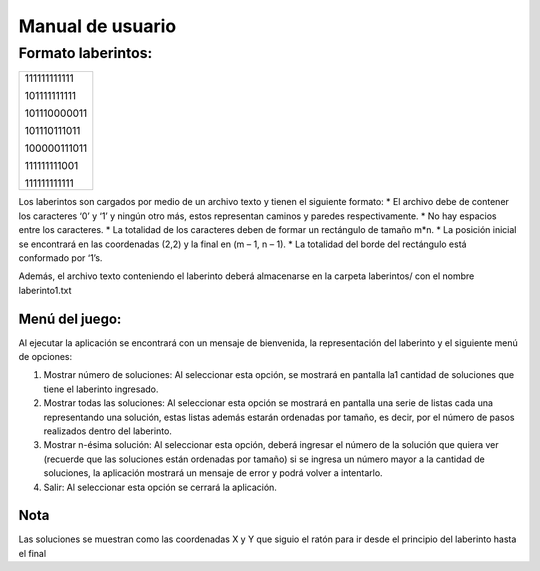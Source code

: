 Manual de usuario
=================

Formato laberintos:
-------------------

+-------------+
|111111111111 |
|             |
|101111111111 |
|             |
|101110000011 |
|             |
|101110111011 |
|             |
|100000111011 |
|             |
|111111111001 |
|             |
|111111111111 |
+-------------+

Los laberintos son cargados por medio de un archivo texto y tienen el siguiente formato:
* El archivo debe de contener los caracteres ‘0’ y ‘1’ y ningún otro más, estos representan caminos y paredes respectivamente.
* No hay espacios entre los caracteres.
* La totalidad de los caracteres deben de formar un rectángulo de tamaño m*n.
* La posición inicial se encontrará en las coordenadas (2,2) y la final en (m – 1, n – 1).
* La totalidad del borde del rectángulo está conformado por ‘1’s.

Además, el archivo texto conteniendo el laberinto deberá almacenarse en la carpeta laberintos/ con el nombre laberinto1.txt

Menú del juego:
^^^^^^^^^^^^^^^

Al ejecutar la aplicación se encontrará con un mensaje de bienvenida, la representación del laberinto y el siguiente menú de opciones:

1. Mostrar número de soluciones: Al seleccionar esta opción, se mostrará en pantalla la1 cantidad de soluciones que tiene el laberinto ingresado.

2. Mostrar todas las soluciones: Al seleccionar esta opción se mostrará en pantalla una serie de listas cada una representando una solución, estas listas además estarán ordenadas por tamaño, es decir, por el número de pasos realizados dentro del laberinto.

3. Mostrar n-ésima solución: Al seleccionar esta opción, deberá ingresar el número de la solución que quiera ver (recuerde que las soluciones están ordenadas por tamaño) si se ingresa un número mayor a la cantidad de soluciones, la aplicación mostrará un mensaje de error y podrá volver a intentarlo.

4. Salir: Al seleccionar esta opción se cerrará la aplicación.

Nota
^^^^

Las soluciones se muestran como las coordenadas X y Y que siguio el ratón para ir desde el principio del laberinto hasta el final



